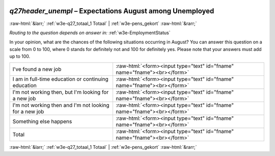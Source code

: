 .. _w3e-q27header_unempl:

 
 .. role:: raw-html(raw) 
        :format: html 

`q27header_unempl` – Expectations August among Unemployed
=========================================================


:raw-html:`&larr;` :ref:`w3e-q27_totaal_1 Totaal` | :ref:`w3e-pens_gekort` :raw-html:`&rarr;` 

*Routing to the question depends on answer in:* :ref:`w3e-EmploymentStatus`

In your opinion, what are the chances of the following situations occurring in August? You can answer this question on a scale from 0 to 100, where 0 stands for definitely not and 100 for definitely yes. Please note that your answers must add up to 100.

.. csv-table::
   :delim: |

           I've found a new job | :raw-html:`<form><input type="text" id="fname" name="fname"><br></form>`
           I am in full-time education or continuing education | :raw-html:`<form><input type="text" id="fname" name="fname"><br></form>`
           I'm not working then, but I'm looking for a new job | :raw-html:`<form><input type="text" id="fname" name="fname"><br></form>`
           I'm not working then and I'm not looking for a new job | :raw-html:`<form><input type="text" id="fname" name="fname"><br></form>`
           Something else happens | :raw-html:`<form><input type="text" id="fname" name="fname"><br></form>`
           Total | :raw-html:`<form><input type="text" id="fname" name="fname"><br></form>`

.. image:: ../_screenshots/w3-q27header_unempl.png


:raw-html:`&larr;` :ref:`w3e-q27_totaal_1 Totaal` | :ref:`w3e-pens_gekort` :raw-html:`&rarr;` 

